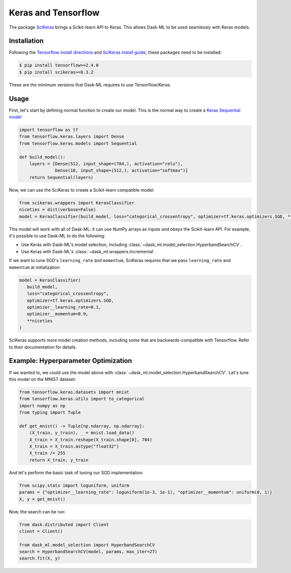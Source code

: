 .. _keras:

Keras and Tensorflow
====================

The package SciKeras_ brings a Scikit-learn API to Keras. This allows Dask-ML
to be used seamlessly with Keras models.

Installation
------------

Following the `Tensorflow install directions`_ and `SciKeras install guide`_,
these packages need to be installed:

.. code-block:: bash

   $ pip install tensorflow>=2.4.0
   $ pip install scikeras>=0.3.2

These are the minimum versions that Dask-ML requires to use Tensorflow/Keras.

.. _Tensorflow install directions: https://www.tensorflow.org/install
.. _SciKeras install guide: https://github.com/adriangb/scikeras#installation

Usage
-----

First, let's start by defining normal function to create our model. This is the
normal way to create a `Keras Sequential model`_

.. _Keras Sequential model: https://keras.io/api/models/sequential/

.. code-block:: python

   import tensorflow as tf
   from tensorflow.keras.layers import Dense
   from tensorflow.keras.models import Sequential

   def build_model():
       layers = [Dense(512, input_shape=(784,), activation="relu"),
                 Dense(10, input_shape=(512,), activation="softmax")]
       return Sequential(layers)

Now, we can use the SciKeras to create a Scikit-learn compatible model:

.. code-block:: python

   from scikeras.wrappers import KerasClassifier
   niceties = dict(verbose=False)
   model = KerasClassifier(build_model, loss="categorical_crossentropy", optimizer=tf.keras.optimizers.SGD, **niceties)

This model will work with all of Dask-ML: it can use NumPy arrays as inputs and
obeys the Scikit-learn API. For example, it's possible to use Dask-ML to do the
following:

* Use Keras with Dask-ML's model selection, including
  :class:`~dask_ml.model_selection.HyperbandSearchCV`.
* Use Keras with Dask-ML's :class:`~dask_ml.wrappers.Incremental`.

If we want to tune SGD's ``learning_rate`` and ``momentum``, SciKeras requires that we pass
``learning_rate`` and ``momentum`` at initialization:

.. code-block:: python

   model = KerasClassifier(
      build_model,
      loss="categorical_crossentropy",
      optimizer=tf.keras.optimizers.SGD,
      optimizer__learning_rate=0.1,
      optimizer__momentum=0.9,
      **niceties
   )

.. _SciKeras: https://github.com/adriangb/scikeras

SciKeras supports more model creation methods, including some that are
backwards-compatible with Tensorflow. Refer to their documentation for details.

Example: Hyperparameter Optimization
------------------------------------

If we wanted to, we could use the model above with
:class:`~dask_ml.model_selection.HyperbandSearchCV`. Let's tune this model on
the MNIST dataset:

.. code-block:: python

   from tensorflow.keras.datasets import mnist
   from tensorflow.keras.utils import to_categorical
   import numpy as np
   from typing import Tuple

   def get_mnist() -> Tuple[np.ndarray, np.ndarray]:
       (X_train, y_train), _ = mnist.load_data()
       X_train = X_train.reshape(X_train.shape[0], 784)
       X_train = X_train.astype("float32")
       X_train /= 255
       return X_train, y_train

And let's perform the basic task of tuning our SGD implementation:

.. code-block:: python

   from scipy.stats import loguniform, uniform
   params = {"optimizer__learning_rate": loguniform(1e-3, 1e-1), "optimizer__momentum": uniform(0, 1)}
   X, y = get_mnist()

Now, the search can be run:

.. code-block:: python

   from dask.distributed import Client
   client = Client()

   from dask_ml.model_selection import HyperbandSearchCV
   search = HyperbandSearchCV(model, params, max_iter=27)
   search.fit(X, y)
